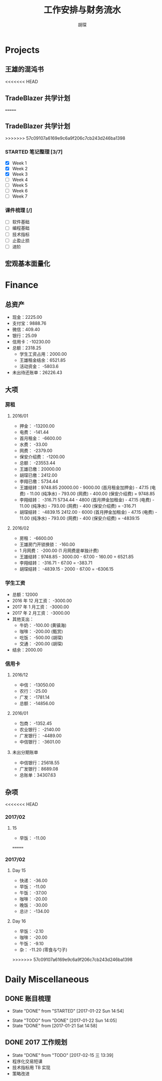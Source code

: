 #+TITLE: 工作安排与财务流水
#+AUTHOR: 胡琛
#+CPATION: 生活缺乏安排，易陷入混乱；财务缺乏规划，易失去控制；仅以此作为监督与记录

* Projects

** 王雄的混沌书

<<<<<<< HEAD
** TradeBlazer 共学计划
=======
** TradeBlazer 共学计划 
>>>>>>> 57c09107a6169e9c6a9f206c7cb243d246ba1398

*** STARTED 笔记整理 [3/7]
    :LOGBOOK:
    CLOCK: [2017-02-15 三 19:53]--[2017-02-15 三 20:18] =>  0:25
    CLOCK: [2017-02-15 三 14:20]--[2017-02-15 三 14:45] =>  0:25
    :END:

     - [X] Week 1
     - [X] Week 2
     - [X] Week 3
     - [ ] Week 4
     - [ ] Week 5
     - [ ] Week 6
     - [ ] Week 7

*** 课件梳理 [/] 
    
    - [ ] 软件基础
    - [ ] 编程基础
    - [ ] 技术指标
    - [ ] 止盈止损
    - [ ] 进阶
    
** 宏观基本面量化

   
* Finance

** 总资产

   + 现金：2225.00
   + 支付宝：9888.76
   + 微信：409.40 
   + 银行：25.09
   + 信用卡：-10230.00
   + 总额：2318.25
     - 学生工资占用：2000.00
     - 王雄租金结余：6521.85
     - 活动资金： -5803.6
   + 未出待还账单：26226.43

** 大项

*** 房租
    
**** 2016/01

     + 押金： -13200.00
     + 电费： -141.44
     + 首月租金： -6600.00
     + 水费： -33.00
     + 网费： -2379.00
     + 保安介绍费： -1200.00
     + 总额： -23553.44
     + 王雄已缴：20000.00
     + 胡琛已缴：2412.00
     + 李翔已缴：5734.44
     + 王雄结转：9748.85
       20000.00 - 9000.00 (首月租金加押金) - 47.15 (电费) - 11.00 (纯净水) - 793.00 (网费) - 400.00 (保安介绍费) = 9748.85
     + 李翔结转： -316.71 
       5734.44 - 4800 (首月押金加租金) - 47.15 (电费) - 11.00 (纯净水) - 793.00 (网费) - 400 (保安介绍费) = -316.71
     + 胡琛结转： -4839.15
       2412.00 - 6000 (首月押金加租金) - 47.15 (电费) - 11.00 (纯净水) - 793.00 (网费) - 400 (保安介绍费) = -4839.15

**** 2016/02
     + 房租： -6600.00
     + 王雄房门开锁换锁： -160.00
     + 1 月网费： -200.00 (1 月网费是单独计费)
     + 王雄结转：9748.85 - 3000.00 - 67.00 - 160.00 = 6521.85
     + 李翔结转： -316.71 - 67.00 = -383.71
     + 胡琛结转： -4839.15 - 2000 - 67.00 = -6306.15
       
*** 学生工资

    + 总额：12000
    + 2016 年 12 月工资： -3000.00
    + 2017 年 1 月工资： -3000.00
    + 2017 年 2 月工资： -3000.00
    + 其他支出：
      - 牛奶： -100.00 (黄镇海)
      - 咖啡： -200.00 (甄赏)
      - 吃饭： -500.00 (胡琛)
      - 交通： -200.00 (胡琛)
    + 结余：2000.00

*** 
*** 信用卡
    
**** 2016/12

     + 中信： -13050.00
     + 农行： -25.00
     + 广发： -1781.14
     + 总额： -14856.00

**** 2016/01

     + 包商： -1352.45
     + 农业银行： -2140.00
     + 广发银行： -4489.00
     + 中信银行： -3601.00

**** 未出分期账单

     + 中信银行：25618.55
     + 广发银行：8689.08
     + 总账单：34307.63
       
** 杂项
<<<<<<< HEAD

*** 2017/02

**** 15
     - 早饭： -11.00

=======
*** 2017/02 
**** Day 15
      - 快递： -36.00
      - 早饭： -11.00
      - 午饭： -37.00
      - 咖啡： -20.00
      - 晚饭： -30.00
      - 总计： -134.00
**** Day 16
     - 早饭： -2.10
     - 咖啡： -20.00
     - 午饭： -9.10
     - 杂： -11.20 (零食与勺子)
        
>>>>>>> 57c09107a6169e9c6a9f206c7cb243d246ba1398
* Daily Miscellaneous
** DONE 账目梳理
   CLOSED: [2017-01-22 Sun 14:54]

   - State "DONE"       from "STARTED"    [2017-01-22 Sun 14:54]
   :LOGBOOK:
   CLOCK: [2017-01-22 Sun 14:05]--[2017-01-22 Sun 14:54] =>  0:49
   :END:
   - State "TODO"       from "DONE"       [2017-01-22 Sun 14:05]
   - State "DONE"       from              [2017-01-21 Sat 14:58]
** DONE 2017 工作规划
   CLOSED: [2017-02-15 三 13:39]
   - State "DONE"       from "TODO"       [2017-02-15 三 13:39]
   - 程序化交易短课
   - 技术指标用 TB 实现
   - 策略改进
